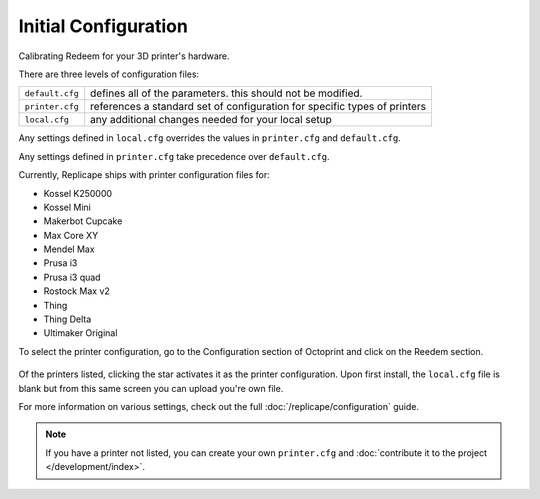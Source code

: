 
Initial Configuration
=====================

..  role:: todo

Calibrating Redeem for your 3D printer's hardware.

There are three levels of configuration files:


=============== =========================================================================
``default.cfg`` defines all of the parameters. this should not be modified.
``printer.cfg`` references a standard set of configuration for specific types of printers
``local.cfg``   any additional changes needed for your local setup
=============== =========================================================================

Any settings defined in ``local.cfg`` overrides the values in ``printer.cfg`` and ``default.cfg``.

Any settings defined in ``printer.cfg`` take precedence over ``default.cfg``.

Currently, Replicape ships with printer configuration files for:

- Kossel K250000
- Kossel Mini
- Makerbot Cupcake
- Max Core XY
- Mendel Max
- Prusa i3
- Prusa i3 quad
- Rostock Max v2
- Thing
- Thing Delta
- Ultimaker Original

To select the printer configuration, go to the Configuration section of Octoprint and click on the Reedem section.

..  figure:: media/octoprint_redeem_plugin.png

Of the printers listed, clicking the star activates it as the printer configuration. Upon first install, the ``local.cfg`` file is blank but from this same screen you can upload you're own file.

For more information on various settings, check out the full :doc:`/replicape/configuration` guide.

..  note:: If you have a printer not listed, you can create your own ``printer.cfg`` and :doc:`contribute it to the project </development/index>`.
